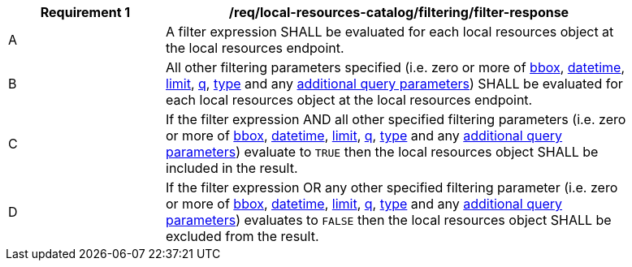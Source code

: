 [[req_local-resources-catalog_filtering_filter-response]]
[width="90%",cols="2,6a"]
|===
^|*Requirement {counter:req-id}* |*/req/local-resources-catalog/filtering/filter-response*

^|A |A filter expression SHALL be evaluated for each local resources object at the local resources endpoint.
^|B |All other filtering parameters specified (i.e. zero or more of <<local-resources-catalog-bbox-param,bbox>>, <<local-resources-catalog-datetime-param,datetime>>, <<local-resources-catalog-limit-param,limit>>, <<local-resources-catalog-q-param,q>>, <<local-resources-catalog-type-param,type>> and any <<local-resources-catalog-additional-params,additional query parameters>>) SHALL be evaluated for each local resources object at the local resources endpoint.
^|C |If the filter expression AND all other specified filtering parameters (i.e. zero or more of <<core-query-parameters-bbox,bbox>>, <<local-resources-catalog-datetime-param,datetime>>, <<local-resources-catalog-limit-param,limit>>, <<local-resources-catalog-q-param,q>>, <<local-resources-catalog-type-param,type>> and any <<local-resources-catalog-additional-params,additional query parameters>>) evaluate to `TRUE` then the local resources object SHALL be included in the result.
^|D |If the filter expression OR any other specified filtering parameter (i.e. zero or more of <<core-query-parameters-bbox,bbox>>, <<local-resources-catalog-datetime-param,datetime>>, <<local-resources-catalog-limit-param,limit>>, <<local-resources-catalog-q-param,q>>, <<local-resources-catalog-type-param,type>> and any <<local-resources-catalog-additional-params,additional query parameters>>) evaluates to `FALSE` then the local resources object SHALL be excluded from the result.
|===
